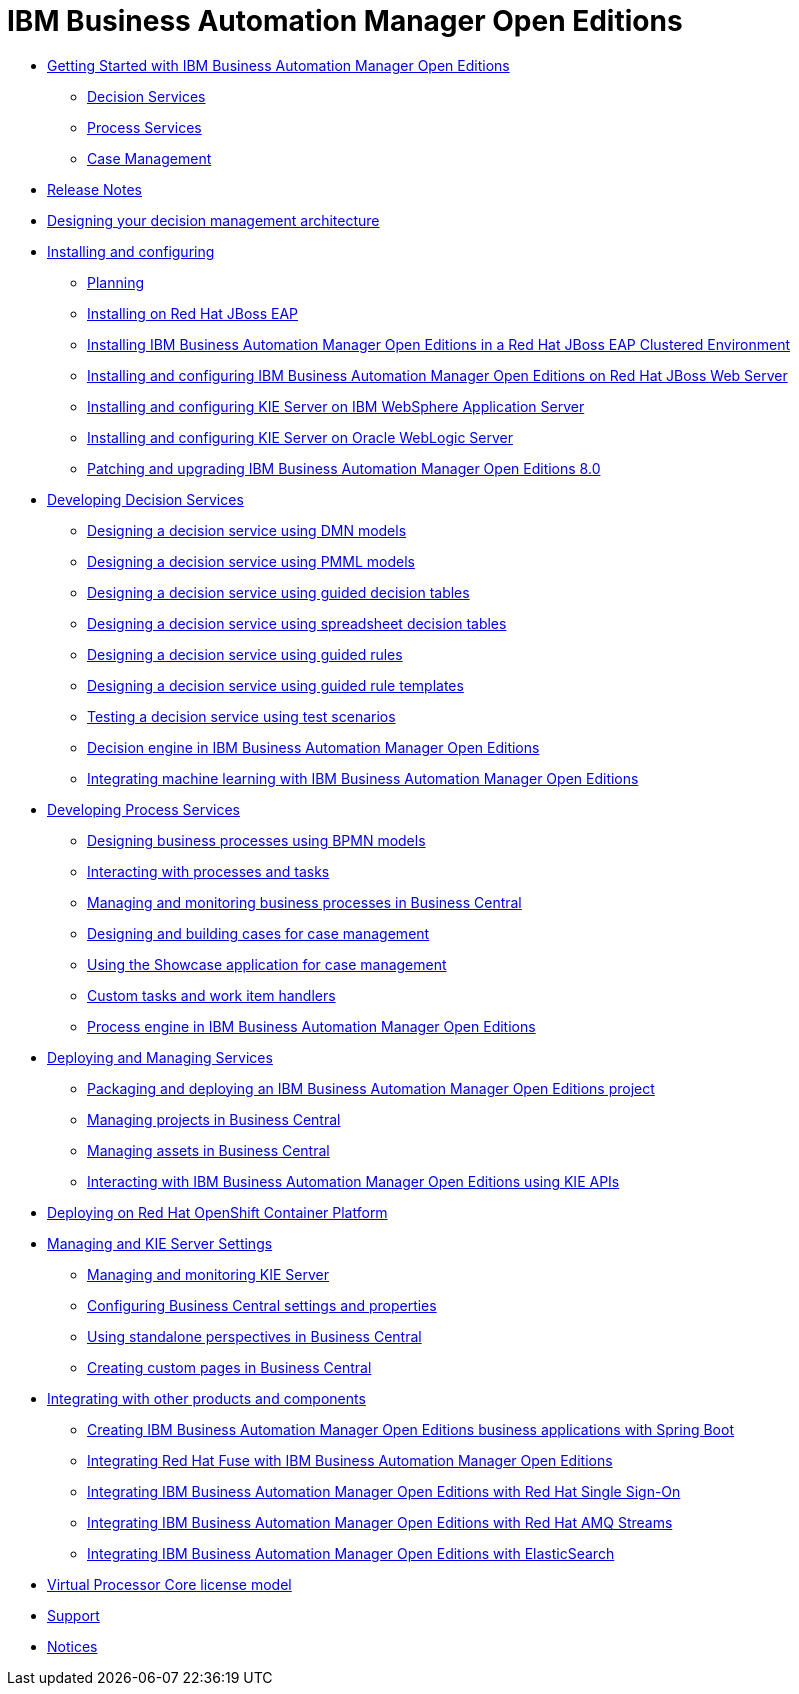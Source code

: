 = IBM Business Automation Manager Open Editions

* xref:getting-started.html[Getting Started with IBM Business Automation Manager Open Editions]
** xref:assemblies/assembly-getting-started-decision-services.html[Decision Services]
** xref:assemblies/assembly-getting-started-process-services.html[Process Services]
** xref:assemblies/assembly-getting-started-case-management.html[Case Management]

* xref:release-notes.html[Release Notes]

* xref:designing-architecture.html[Designing your decision management architecture]

* xref:installing-and-configuring.html[Installing and configuring]
** xref:assemblies/assembly-planning.html[Planning]
** xref:assemblies/assembly-install-on-eap.html[Installing on Red Hat JBoss EAP]
** xref:assemblies/assembly-clustering-eap.html[Installing IBM Business Automation Manager Open Editions in a Red Hat JBoss EAP Clustered Environment]
** xref:assemblies/assembly-install-on-jws.html[Installing and configuring IBM Business Automation Manager Open Editions on Red Hat JBoss Web Server]
** xref:assemblies/assembly-installing-kie-server-on-was.html[Installing and configuring KIE Server on IBM WebSphere Application Server]
** xref:assemblies/assembly-installing-kie-server-on-wls.html[Installing and configuring KIE Server on Oracle WebLogic Server]
** xref:assemblies/assembly-patching-and-upgrading.html[Patching and upgrading IBM Business Automation Manager Open Editions 8.0]

* xref:developing-decision-services.html[Developing Decision Services]
** xref:assemblies/assembly-dmn-models.html[Designing a decision service using DMN models]
** xref:assemblies/assembly-pmml-models.html[Designing a decision service using PMML models]
** xref:assemblies/assembly-guided-decision-tables.html[Designing a decision service using guided decision tables]
** xref:assemblies/assembly-decision-tables.html[Designing a decision service using spreadsheet decision tables]
** xref:assemblies/assembly-guided-rules.html[Designing a decision service using guided rules]
** xref:assemblies/assembly-guided-rule-templates.html[Designing a decision service using guided rule templates]
** xref:assemblies/assembly-test-scenarios.html[Testing a decision service using test scenarios]
** xref:assemblies/assembly-decision-engine.html[Decision engine in IBM Business Automation Manager Open Editions]
** xref:assemblies/assembly-ba-artificial-intelligence.html[Integrating machine learning with IBM Business Automation Manager Open Editions]

* xref:developing-process-services.html[Developing Process Services]
** xref:assemblies/assembly-designing-business-processes.html[Designing business processes using BPMN models]
** xref:assemblies/assembly-interacting-with-processes.html[Interacting with processes and tasks]
** xref:assemblies/assembly-managing-and-monitoring-business-processes.html[Managing and monitoring business processes in Business Central]
** xref:assemblies/assembly-designing-and-building-cases.html[Designing and building cases for case management]
** xref:assemblies/assembly-showcase-application.html[Using the Showcase application for case management]
** xref:assemblies/assembly-custom-tasks-and-work-item-handlers.html[Custom tasks and work item handlers]
** xref:assemblies/assembly-process-engine.html[Process engine in IBM Business Automation Manager Open Editions]

* xref:deploying-and-managing-services.html[Deploying and Managing Services]
** xref:assemblies/assembly-packaging-deploying.html[Packaging and deploying an IBM Business Automation Manager Open Editions project]
** xref:assemblies/assembly-managing-projects.html[Managing projects in Business Central]
** xref:assemblies/assembly-managing-assets.html[Managing assets in Business Central]
** xref:assemblies/assembly-kie-apis.html[Interacting with IBM Business Automation Manager Open Editions using KIE APIs]

* xref:deploying-on-openshift.html[Deploying on Red Hat OpenShift Container Platform]

* xref:managing-settings.html[Managing and KIE Server Settings]
** xref:assemblies/assembly-managing-and-monitoring-execution-server.html[Managing and monitoring KIE Server]
** xref:assemblies/assembly-configuring-central.html[Configuring Business Central settings and properties]
** xref:assemblies/assembly-using-standalone-perspectives.html[Using standalone perspectives in Business Central]
** xref:assemblies/assembly-creating-custom-pages.html[Creating custom pages in Business Central]

* xref:integrating.html[Integrating with other products and components]
** xref:assemblies/assembly-springboot-business-apps.html[Creating IBM Business Automation Manager Open Editions business applications with Spring Boot]
** xref:assemblies/assembly-integrating-fuse.html[Integrating Red Hat Fuse with IBM Business Automation Manager Open Editions]
** xref:assemblies/assembly-integrating-sso.html[Integrating IBM Business Automation Manager Open Editions with Red Hat Single Sign-On]
** xref:assemblies/assembly-integrating-amq-streams.html[Integrating IBM Business Automation Manager Open Editions with Red Hat AMQ Streams]
** xref:assemblies/assembly-integrating-elasticsearch.html[Integrating IBM Business Automation Manager Open Editions with ElasticSearch]

* xref:virtual-processor-core-license-model.html[Virtual Processor Core license model]

* xref:support.html[Support]

* xref:notices.html[Notices]